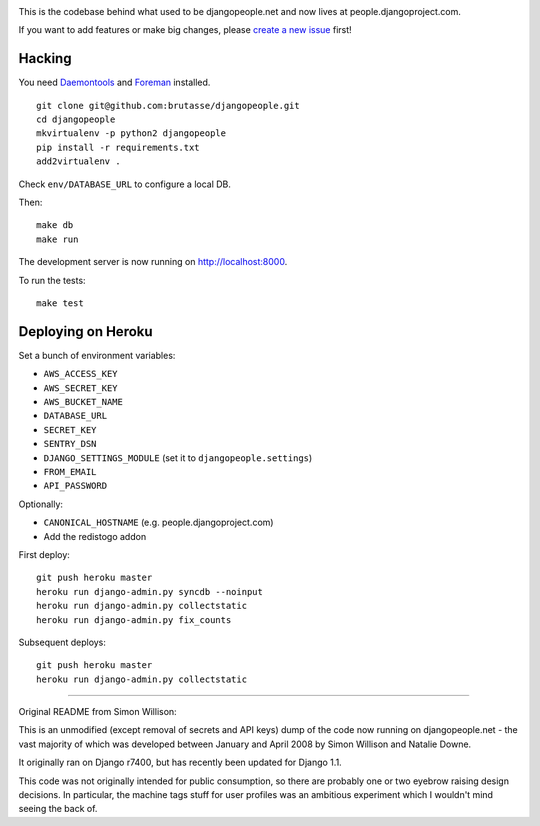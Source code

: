 .. image:: https://travis-ci.org/brutasse/djangopeople.png?branch=master
   :alt: Build Status
   :target: https://travis-ci.org/brutasse/djangopeople

This is the codebase behind what used to be djangopeople.net and now lives at
people.djangoproject.com.

If you want to add features or make big changes, please `create a new issue`_
first!

.. _create a new issue: https://github.com/brutasse/djangopeople/issues/new

Hacking
-------

You need `Daemontools`_ and `Foreman`_ installed.

.. _Daemontools: http://cr.yp.to/daemontools.html
.. _Foreman: https://github.com/ddollar/foreman

::

    git clone git@github.com:brutasse/djangopeople.git
    cd djangopeople
    mkvirtualenv -p python2 djangopeople
    pip install -r requirements.txt
    add2virtualenv .

Check ``env/DATABASE_URL`` to configure a local DB.

Then::

    make db
    make run

The development server is now running on http://localhost:8000.

To run the tests::

    make test

Deploying on Heroku
-------------------

Set a bunch of environment variables:

* ``AWS_ACCESS_KEY``
* ``AWS_SECRET_KEY``
* ``AWS_BUCKET_NAME``
* ``DATABASE_URL``
* ``SECRET_KEY``
* ``SENTRY_DSN``
* ``DJANGO_SETTINGS_MODULE`` (set it to ``djangopeople.settings``)
* ``FROM_EMAIL``
* ``API_PASSWORD``

Optionally:

* ``CANONICAL_HOSTNAME`` (e.g. people.djangoproject.com)
* Add the redistogo addon

First deploy::

    git push heroku master
    heroku run django-admin.py syncdb --noinput
    heroku run django-admin.py collectstatic
    heroku run django-admin.py fix_counts

Subsequent deploys::

    git push heroku master
    heroku run django-admin.py collectstatic

-------

Original README from Simon Willison:

This is an unmodified (except removal of secrets and API keys) dump of the
code now running on djangopeople.net - the vast majority of which was
developed between January and April 2008 by Simon Willison and Natalie Downe.

It originally ran on Django r7400, but has recently been updated for Django 1.1.

This code was not originally intended for public consumption, so there are
probably one or two eyebrow raising design decisions. In particular, the
machine tags stuff for user profiles was an ambitious experiment which I
wouldn't mind seeing the back of.

